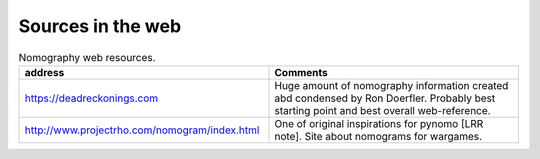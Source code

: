 Sources in the web
------------------

.. tabularcolumns:: |p{8cm}|p{8cm}|
.. csv-table:: Nomography web resources.
    :class: longtable
    :header: "address", "Comments"
    :widths: 40, 40


    "
    https://deadreckonings.com
    ","
    Huge amount of nomography information created abd condensed by Ron Doerfler. Probably best starting point and
    best overall web-reference.
    "
    "
    http://www.projectrho.com/nomogram/index.html


    ", "
    One of original inspirations for pynomo [LRR note]. Site about nomograms for wargames.
    "



